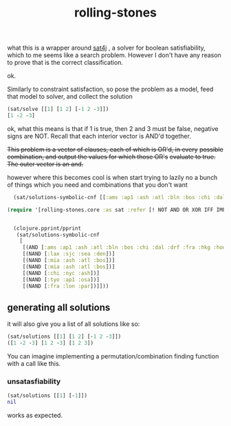 # _*_ mode:org _*_
#+TITLE: rolling-stones
#+STARTUP: indent
#+OPTIONS: toc:nil

what this is a wrapper around [[http://www.sat4j.org/doc.php][sat4j]] , a solver for boolean
satisfiability, which to me seems like a search problem.  However I
don't have any reason to prove that is the correct classification.

ok.

Similarly to constraint satisfaction, so pose the problem as a model,
feed that model to solver, and collect the solution


#+BEGIN_SRC clojure
(sat/solve [[1] [1 2] [-1 2 -3]])
[1 -2 -3]
#+END_SRC

ok, what this means is that if 1 is true, then 2 and 3 must be false,
negative signs are NOT.  Recall that each interior vector is AND'd
together.


+This problem is a vector of clauses, each of which is OR'd, in every+
+possible combination, and output the values for which those OR's+
+evaluate to true.+
+The outer vector is an and.+


however where this becomes cool is when start trying to lazily no a
bunch of things which you need and combinations that you don't want

#+BEGIN_SRC clojure
  (sat/solutions-symbolic-cnf [[:ams :ap1 :ash :atl :bln :bos :chi :dal :drf :fra :hkg :hou :lax :lon :man :mia :msp :nyc :osa :par :rno :sea :sel :sin :sjc :syd :tyo] [(NOR [:lax :sjc])] ])

(require '[rolling-stones.core :as sat :refer [! NOT AND OR XOR IFF IMP NOR NAND at-least at-most exactly]])


  (clojure.pprint/pprint
   (sat/solutions-symbolic-cnf
    [
     [(AND [:ams :ap1 :ash :atl :bln :bos :chi :dal :drf :fra :hkg :hou :lax :lon :man :mia :msp :nyc :osa :par :rno :sea :sel :sin :sjc :syd :tyo])] 
     [(NAND [:lax :sjc :sea :den])]
     [(NAND [:mia :ash :atl :bos])]
     [(NAND [:mia :ash :atl :bos])]
     [(NAND [:chi :nyc :ash])]
     [(NAND [:tyo :ap1 :osa])]
     [(NAND [:fra :lon :par])]]))
#+END_SRC



** generating all solutions

it will also give you a list of all solutions like so:

#+BEGIN_SRC clojure
(sat/solutions [[1] [1 2] [-1 2 -3]])
([1 -2 -3] [1 2 -3] [1 2 3])
#+END_SRC

You can imagine implementing a permutation/combination finding
function with a call like this.
*** unsatasfiability
    #+BEGIN_SRC clojure
    (sat/solutions [[1] [-1]])
    nil
    #+END_SRC
    works as expected.






















  # Local Variables:
  # eval: (wiki-mode)
  # End:
